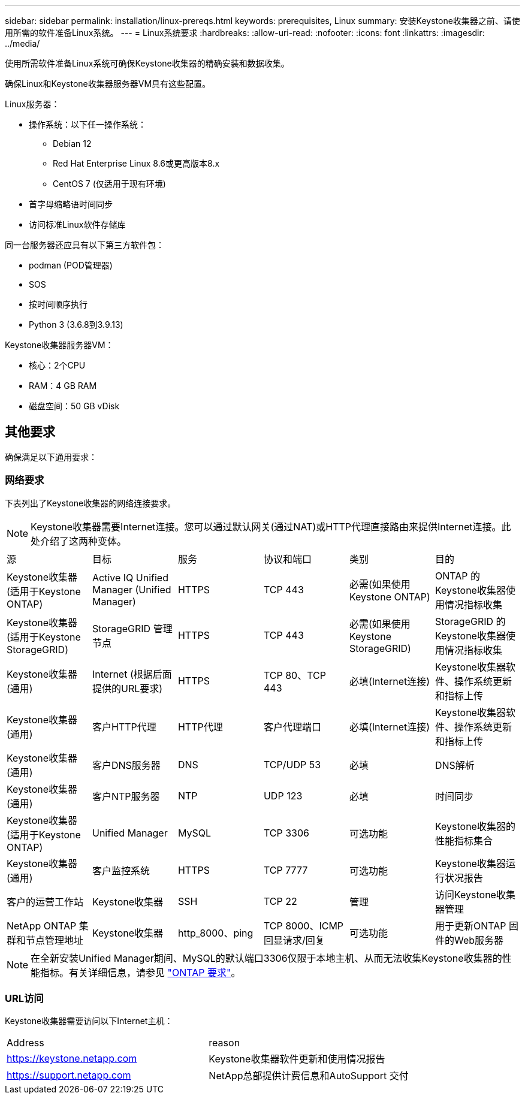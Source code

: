 ---
sidebar: sidebar 
permalink: installation/linux-prereqs.html 
keywords: prerequisites, Linux 
summary: 安装Keystone收集器之前、请使用所需的软件准备Linux系统。 
---
= Linux系统要求
:hardbreaks:
:allow-uri-read: 
:nofooter: 
:icons: font
:linkattrs: 
:imagesdir: ../media/


[role="lead"]
使用所需软件准备Linux系统可确保Keystone收集器的精确安装和数据收集。

确保Linux和Keystone收集器服务器VM具有这些配置。

.Linux服务器：
* 操作系统：以下任一操作系统：
+
** Debian 12
** Red Hat Enterprise Linux 8.6或更高版本8.x
** CentOS 7 (仅适用于现有环境)


* 首字母缩略语时间同步
* 访问标准Linux软件存储库


同一台服务器还应具有以下第三方软件包：

* podman (POD管理器)
* SOS
* 按时间顺序执行
* Python 3 (3.6.8到3.9.13)


.Keystone收集器服务器VM：
* 核心：2个CPU
* RAM：4 GB RAM
* 磁盘空间：50 GB vDisk




== 其他要求

确保满足以下通用要求：



=== 网络要求

下表列出了Keystone收集器的网络连接要求。


NOTE: Keystone收集器需要Internet连接。您可以通过默认网关(通过NAT)或HTTP代理直接路由来提供Internet连接。此处介绍了这两种变体。

|===


| 源 | 目标 | 服务 | 协议和端口 | 类别 | 目的 


 a| 
Keystone收集器(适用于Keystone ONTAP)
 a| 
Active IQ Unified Manager (Unified Manager)
 a| 
HTTPS
 a| 
TCP 443
 a| 
必需(如果使用Keystone ONTAP)
 a| 
ONTAP 的Keystone收集器使用情况指标收集



 a| 
Keystone收集器(适用于Keystone StorageGRID)
 a| 
StorageGRID 管理节点
 a| 
HTTPS
 a| 
TCP 443
 a| 
必需(如果使用Keystone StorageGRID)
 a| 
StorageGRID 的Keystone收集器使用情况指标收集



 a| 
Keystone收集器(通用)
 a| 
Internet (根据后面提供的URL要求)
 a| 
HTTPS
 a| 
TCP 80、TCP 443
 a| 
必填(Internet连接)
 a| 
Keystone收集器软件、操作系统更新和指标上传



 a| 
Keystone收集器(通用)
 a| 
客户HTTP代理
 a| 
HTTP代理
 a| 
客户代理端口
 a| 
必填(Internet连接)
 a| 
Keystone收集器软件、操作系统更新和指标上传



 a| 
Keystone收集器(通用)
 a| 
客户DNS服务器
 a| 
DNS
 a| 
TCP/UDP 53
 a| 
必填
 a| 
DNS解析



 a| 
Keystone收集器(通用)
 a| 
客户NTP服务器
 a| 
NTP
 a| 
UDP 123
 a| 
必填
 a| 
时间同步



 a| 
Keystone收集器(适用于Keystone ONTAP)
 a| 
Unified Manager
 a| 
MySQL
 a| 
TCP 3306
 a| 
可选功能
 a| 
Keystone收集器的性能指标集合



 a| 
Keystone收集器(通用)
 a| 
客户监控系统
 a| 
HTTPS
 a| 
TCP 7777
 a| 
可选功能
 a| 
Keystone收集器运行状况报告



 a| 
客户的运营工作站
 a| 
Keystone收集器
 a| 
SSH
 a| 
TCP 22
 a| 
管理
 a| 
访问Keystone收集器管理



 a| 
NetApp ONTAP 集群和节点管理地址
 a| 
Keystone收集器
 a| 
http_8000、ping
 a| 
TCP 8000、ICMP回显请求/回复
 a| 
可选功能
 a| 
用于更新ONTAP 固件的Web服务器

|===

NOTE: 在全新安装Unified Manager期间、MySQL的默认端口3306仅限于本地主机、从而无法收集Keystone收集器的性能指标。有关详细信息，请参见 link:addl-req.html["ONTAP 要求"]。



=== URL访问

Keystone收集器需要访问以下Internet主机：

|===


| Address | reason 


 a| 
https://keystone.netapp.com[]
 a| 
Keystone收集器软件更新和使用情况报告



 a| 
https://support.netapp.com[]
 a| 
NetApp总部提供计费信息和AutoSupport 交付

|===